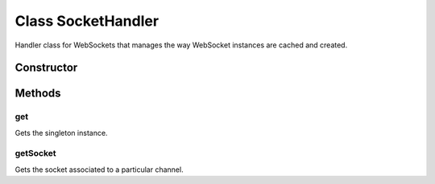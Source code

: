 





..
    Classes and methods

Class SocketHandler
================================================================================

..
   class-title


Handler class for WebSockets that manages the way WebSocket instances are cached and
created.








    


Constructor
-----------

.. js:class:: SocketHandler()









Methods
-------

..
   class-methods


get
''''''''''''''''''''''''''''''''''''''''''''''''''''''''''''''''''''''''''''''''

.. js:function:: SocketHandler.get()




    
    :returns SocketHandler:
         
    


Gets the singleton instance.









    



getSocket
''''''''''''''''''''''''''''''''''''''''''''''''''''''''''''''''''''''''''''''''

.. js:function:: SocketHandler#getSocket(channel)


    
    :param String channel: 
        the channel of the socket 
    



    
    :returns Socket:
        the websocket instance 
    


Gets the socket associated to a particular channel.









    




    



